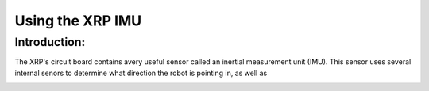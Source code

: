 Using the XRP IMU
=================

Introduction:
-------------

The XRP's circuit board contains avery useful sensor called an inertial measurement unit (IMU). This sensor uses several internal senors to determine what direction the robot is pointing in, as well as 

.. image ::
    6dof.jpg





